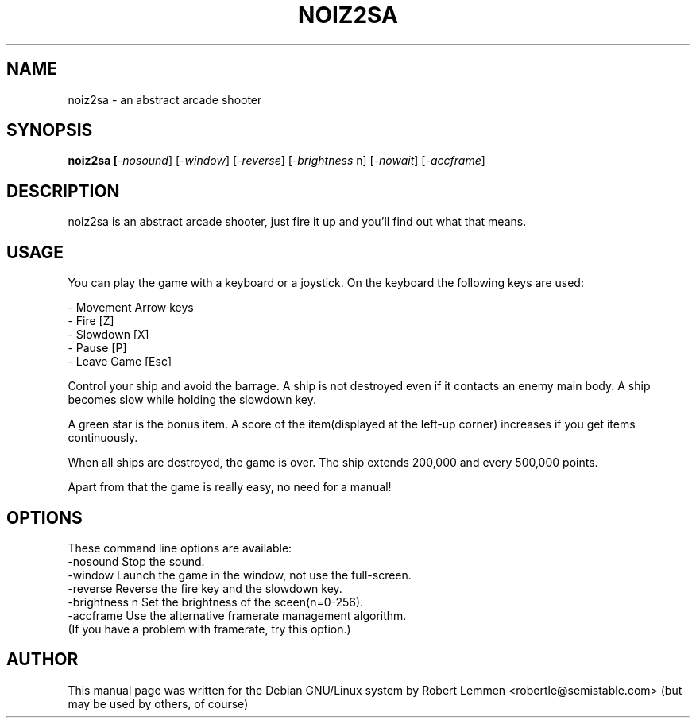 .TH NOIZ2SA 6 "15.11.2004" "abstract arcade shooter"

.SH NAME
noiz2sa \- an abstract arcade shooter

.SH SYNOPSIS
.B noiz2sa [\fI-nosound\fR] [\fI-window\fR] [\fI-reverse\fR] [\fI-brightness
n\fR] [\fI-nowait\fR] [\fI-accframe\fR]

.SH DESCRIPTION
noiz2sa is an abstract arcade shooter, just fire it up and you'll find out
what that means.

.SH USAGE
You can play the game with a keyboard or a joystick. On the keyboard the following keys are used:

 - Movement   Arrow keys
 - Fire       [Z]       
 - Slowdown   [X]      
 - Pause      [P]
 - Leave Game [Esc]

Control your ship and avoid the barrage.
A ship is not destroyed even if it contacts an enemy main body.
A ship becomes slow while holding the slowdown key.

A green star is the bonus item.
A score of the item(displayed at the left-up corner) increases 
if you get items continuously.

When all ships are destroyed, the game is over.
The ship extends 200,000 and every 500,000 points.

Apart from that the game is really easy, no need for a manual!

.SH OPTIONS

These command line options are available:
 \-nosound       Stop the sound.
 \-window        Launch the game in the window, not use the full-screen.
 \-reverse       Reverse the fire key and the slowdown key.
 \-brightness n  Set the brightness of the sceen(n=0-256).
 \-accframe      Use the alternative framerate management algorithm.
                (If you have a problem with framerate, try this option.)


.SH AUTHOR
This manual page was written for the Debian GNU/Linux system by Robert Lemmen
<robertle@semistable.com> (but may be used by others, of course)
